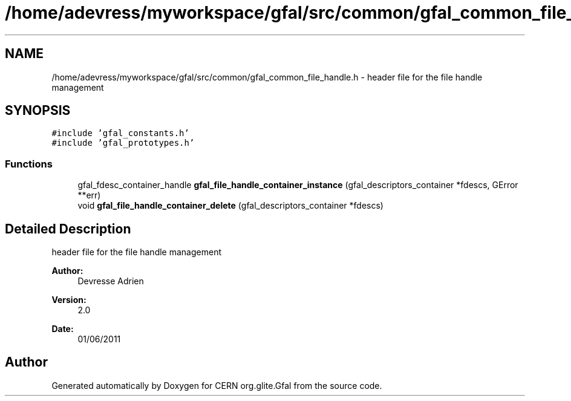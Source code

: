 .TH "/home/adevress/myworkspace/gfal/src/common/gfal_common_file_handle.h" 3 "22 Aug 2011" "Version 1.90" "CERN org.glite.Gfal" \" -*- nroff -*-
.ad l
.nh
.SH NAME
/home/adevress/myworkspace/gfal/src/common/gfal_common_file_handle.h \- header file for the file handle management 
.SH SYNOPSIS
.br
.PP
\fC#include 'gfal_constants.h'\fP
.br
\fC#include 'gfal_prototypes.h'\fP
.br

.SS "Functions"

.in +1c
.ti -1c
.RI "gfal_fdesc_container_handle \fBgfal_file_handle_container_instance\fP (gfal_descriptors_container *fdescs, GError **err)"
.br
.ti -1c
.RI "void \fBgfal_file_handle_container_delete\fP (gfal_descriptors_container *fdescs)"
.br
.in -1c
.SH "Detailed Description"
.PP 
header file for the file handle management 

\fBAuthor:\fP
.RS 4
Devresse Adrien 
.RE
.PP
\fBVersion:\fP
.RS 4
2.0 
.RE
.PP
\fBDate:\fP
.RS 4
01/06/2011 
.RE
.PP

.SH "Author"
.PP 
Generated automatically by Doxygen for CERN org.glite.Gfal from the source code.
